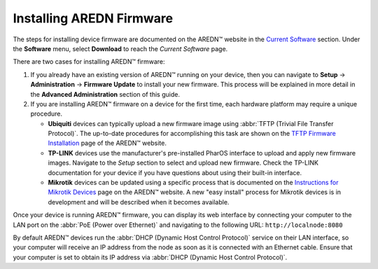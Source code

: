 =========================
Installing AREDN Firmware
=========================

The steps for installing device firmware are documented on the AREDN |trade| website in the `Current Software <https://www.arednmesh.org/content/current-software>`_ section. Under the **Software** menu, select **Download** to reach the *Current Software* page.

There are two cases for installing AREDN |trade| firmware:

#. If you already have an existing version of AREDN |trade| running on your device, then you can navigate to **Setup** -> **Administration** -> **Firmware Update** to install your new firmware. This process will be explained in more detail in the **Advanced Administration** section of this guide.

#. If you are installing AREDN |trade| firmware on a device for the first time, each hardware platform may require a unique procedure.

   + **Ubiquiti** devices can typically upload a new firmware image using :abbr:`TFTP (Trivial File Transfer Protocol)`. The up-to-date procedures for accomplishing this task are shown on the `TFTP Firmware Installation <https://www.arednmesh.org/content/tftp-firmware-installation>`_ page of the AREDN |trade| website.

   + **TP-LINK** devices use the manufacturer's pre-installed PharOS interface to upload and apply new firmware images. Navigate to the *Setup* section to select and upload new firmware. Check the TP-LINK documentation for your device if you have questions about using their built-in interface.

   + **Mikrotik** devices can be updated using a specific process that is documented on the `Instructions for Mikrotik Devices <https://www.arednmesh.org/content/installation-instructions-mikrotik-devices>`_ page on the AREDN |trade| website. A new "easy install" process for Mikrotik devices is in development and will be described when it becomes available.

Once your device is running AREDN |trade| firmware, you can display its web interface by connecting your computer to the LAN port on the :abbr:`PoE (Power over Ethernet)` and navigating to the following URL: ``http://localnode:8080``

By default AREDN |trade| devices run the :abbr:`DHCP (Dynamic Host Control Protocol)` service on their LAN interface, so your computer will receive an IP address from the node as soon as it is connected with an Ethernet cable. Ensure that your computer is set to obtain its IP address via :abbr:`DHCP (Dynamic Host Control Protocol)`.

.. |trade|  unicode:: U+02122 .. TRADE MARK SIGN
   :ltrim:
